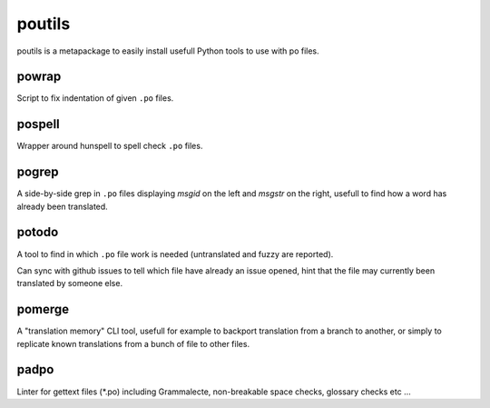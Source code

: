 poutils
=======

poutils is a metapackage to easily install usefull Python tools to use
with po files.


powrap
------

Script to fix indentation of given ``.po`` files.


pospell
-------

Wrapper around hunspell to spell check ``.po`` files.


pogrep
------

A side-by-side grep in ``.po`` files displaying `msgid` on the left
and `msgstr` on the right, usefull to find how a word has already been
translated.


potodo
------

A tool to find in which ``.po`` file work is needed (untranslated and
fuzzy are reported).

Can sync with github issues to tell which file have already an issue
opened, hint that the file may currently been translated by someone
else.


pomerge
-------

A "translation memory" CLI tool, usefull for example to backport
translation from a branch to another, or simply to replicate known
translations from a bunch of file to other files.


padpo
-----

Linter for gettext files (*.po) including Grammalecte, non-breakable space checks, glossary checks etc …
